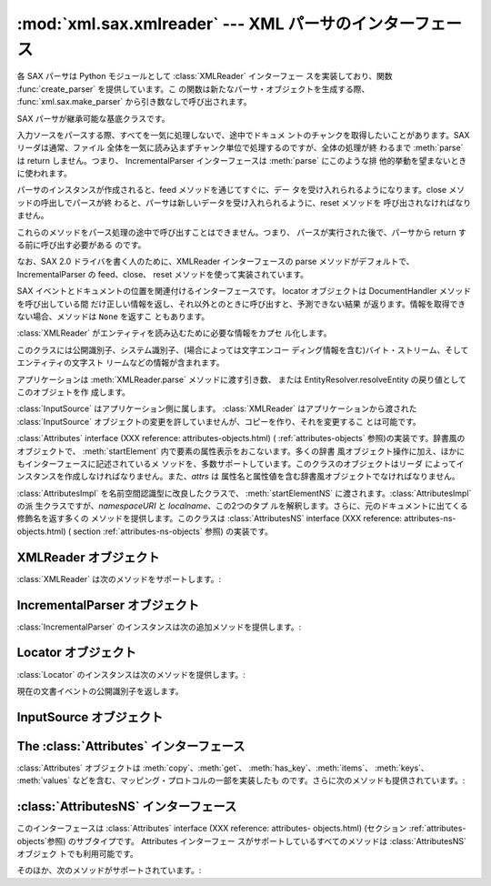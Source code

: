 
:mod:`xml.sax.xmlreader` --- XML パーサのインターフェース
=========================================================

.. module:: xml.sax.xmlreader
   :synopsis: SAX 準拠の XML パーサが実装すべきインターフェースです。
.. moduleauthor:: Lars Marius Garshol <larsga@garshol.priv.no>
.. sectionauthor:: Martin v. Löwis <martin@v.loewis.de>


.. versionadded:: 2.0

各 SAX パーサは Python モジュールとして :class:`XMLReader` インターフェー スを実装しており、関数
:func:`create_parser` を提供しています。こ の関数は新たなパーサ・オブジェクトを生成する際、
:func:`xml.sax.make_parser` から引き数なしで呼び出されます。


.. class:: XMLReader()

   SAX パーサが継承可能な基底クラスです。


.. class:: IncrementalParser()

   入力ソースをパースする際、すべてを一気に処理しないで、途中でドキュメ ントのチャンクを取得したいことがあります。SAX リーダは通常、ファイル
   全体を一気に読み込まずチャンク単位で処理するのですが、全体の処理が終 わるまで :meth:`parse` は return しません。つまり、
   IncrementalParser インターフェースは :meth:`parse` にこのような排 他的挙動を望まないときに使われます。

   パーサのインスタンスが作成されると、feed メソッドを通じてすぐに、デー タを受け入れられるようになります。close メソッドの呼出しでパースが終
   わると、パーサは新しいデータを受け入れられるように、reset メソッドを 呼び出されなければなりません。

   これらのメソッドをパース処理の途中で呼び出すことはできません。つまり、 パースが実行された後で、パーサから return する前に呼び出す必要がある のです。

   なお、SAX 2.0 ドライバを書く人のために、XMLReader インターフェースの  parse メソッドがデフォルトで、IncrementalParser
   の feed、close、 reset メソッドを使って実装されています。


.. class:: Locator()

   SAX イベントとドキュメントの位置を関連付けるインターフェースです。 locator オブジェクトは DocumentHandler
   メソッドを呼び出している間 だけ正しい情報を返し、それ以外とのときに呼び出すと、予測できない結果 が返ります。情報を取得できない場合、メソッドは
   ``None`` を返すこ ともあります。


.. class:: InputSource([systemId])

   :class:`XMLReader` がエンティティを読み込むために必要な情報をカプセ ル化します。

   このクラスには公開識別子、システム識別子、(場合によっては文字エンコー ディング情報を含む)バイト・ストリーム、そしてエンティティの文字スト
   リームなどの情報が含まれます。

   アプリケーションは :meth:`XMLReader.parse` メソッドに渡す引き数、 または EntityResolver.resolveEntity
   の戻り値としてこのオブジェトを作 成します。

   :class:`InputSource` はアプリケーション側に属します。 :class:`XMLReader` はアプリケーションから渡された
   :class:`InputSource`  オブジェクトの変更を許していませんが、コピーを作り、それを変更するこ とは可能です。


.. class:: AttributesImpl(attrs)

   :class:`Attributes` interface (XXX reference: attributes-objects.html) (
   :ref:`attributes-objects` 参照)の実装です。辞書風のオブジェクトで、 :meth:`startElement`
   内で要素の属性表示をおこないます。多くの辞書 風オブジェクト操作に加え、ほかにもインターフェースに記述されているメ
   ソッドを、多数サポートしています。このクラスのオブジェクトはリーダ によってインスタンスを作成しなければなりません。また、*attrs* は
   属性名と属性値を含む辞書風オブジェクトでなければなりません。


.. class:: AttributesNSImpl(attrs, qnames)

   :class:`AttributesImpl` を名前空間認識型に改良したクラスで、 :meth:`startElementNS`
   に渡されます。:class:`AttributesImpl` の派 生クラスですが、*namespaceURI* と *localname*、この2つのタプ
   ルを解釈します。さらに、元のドキュメントに出てくる修飾名を返す多くの メソッドを提供します。このクラスは :class:`AttributesNS`
   interface (XXX reference: attributes-ns-objects.html) ( section
   :ref:`attributes-ns-objects` 参照) の実装です。


.. _xmlreader-objects:

XMLReader オブジェクト
----------------------

:class:`XMLReader` は次のメソッドをサポートします。:


.. method:: XMLReader.parse(source)

   入力ソースを処理し、SAX イベントを発生させます。*source* オブジェ クトにはシステム識別子(入力ソースを特定する文字列 -- 一般にファイル
   名やURL)、ファイル風オブジェクト、または :class:`InputSource` オブジェ クトを指定できます。:meth:`parse` から
   return された段階で、入力 データの処理は完了、パーサ・オブジェクトは破棄ないしリセットされます。
   なお、現在の実装はバイト・ストリームのみをサポートしており、文字スト リームの処理は将来の課題になっています。


.. method:: XMLReader.getContentHandler()

   現在の :class:`ContentHandler` を返します。


.. method:: XMLReader.setContentHandler(handler)

   現在の :class:`ContentHandler` をセットします。:class:`ContentHandler`
   がセットされていない場合、コンテント・イベントは破棄されます。


.. method:: XMLReader.getDTDHandler()

   現在の :class:`DTDHandler` を返します。


.. method:: XMLReader.setDTDHandler(handler)

   現在の :class:`DTDHandler` をセットします。:class:`DTDHandler` がセッ トされていない場合、DTD
   イベントは破棄されます。


.. method:: XMLReader.getEntityResolver()

   現在の :class:`EntityResolver` を返します。


.. method:: XMLReader.setEntityResolver(handler)

   現在の :class:`EntityResolver` をセットします。:class:`EntityResolver`
   がセットされていない場合、外部エンティティとして解決されるべきものが、 システム識別子として解釈されてしまうため、該当するものがなければ結果
   的にエラーとなります。


.. method:: XMLReader.getErrorHandler()

   現在の :class:`ErrorHandler` を返します。


.. method:: XMLReader.setErrorHandler(handler)

   現在のエラー・ハンドラをセットします。:class:`ErrorHandler` がセット されていない場合、エラーは例外を発生し、警告が表示されます。


.. method:: XMLReader.setLocale(locale)

   アプリケーションにエラーや警告のロカール設定を許可します。

   SAX パーサにとって、エラーや警告の地域化は必須ではありません。しかし、 パーサは要求されたロカールをサポートしていない場合、SAX 例外を発生さ
   せなければなりません。アプリケーションはパースの途中でロカールを変更 することもできます。


.. method:: XMLReader.getFeature(featurename)

   機能 *featurename* の現在の設定を返します。その機能が認識できな いときは、:exc:`SAXNotRecognizedException`
   を発生させます。広く 使われている機能名の一覧はモジュール :mod:`xml.sax.handler` に書か れています。


.. method:: XMLReader.setFeature(featurename, value)

   機能名 *featurename* に値 *value* をセットします。その機能が
   認識できないときは、:exc:`SAXNotRecognizedException` を発生させ
   ます。また、パーサが指定された機能や設定をサポートしていないとき は、*SAXNotSupportedException* を発生させます。


.. method:: XMLReader.getProperty(propertyname)

   属性名 *propertyname* の現在の値を返します。その属性が認識でき ないときは、 :exc:`SAXNotRecognizedException`
   を発生させます。 広く使われている属性名の一覧はモジュール :mod:`xml.sax.handler` に 書かれています。


.. method:: XMLReader.setProperty(propertyname, value)

   属性名 *propertyname* に値 *value* をセットします。その機能
   が認識できないときは、:exc:`SAXNotRecognizedException` を発生さ
   せます。また、パーサが指定された機能や設定をサポートしていないときは、 *SAXNotSupportedException* is raised
   を発生させます。


.. _incremental-parser-objects:

IncrementalParser オブジェクト
------------------------------

:class:`IncrementalParser` のインスタンスは次の追加メソッドを提供します。:


.. method:: IncrementalParser.feed(data)

   *data* のチャンクを処理します。


.. method:: IncrementalParser.close()

   ドキュメントの終わりを決定します。終わりに達した時点でドキュメントが 整形式であるかどうかを判別、ハンドラを起動後、パース時に使用した資源 を解放します。


.. method:: IncrementalParser.reset()

   このメソッドは close が呼び出された後、次のドキュメントをパース可能 にするため、パーサのリセットするのに呼び出されます。close 後、reset
   を呼び出さずに parse や feed を呼び出した場合の戻り値は未定義です。


.. _locator-objects:

Locator オブジェクト
--------------------

:class:`Locator` のインスタンスは次のメソッドを提供します。:


.. method:: Locator.getColumnNumber()

   現在のイベントが終了する列番号を返します。


.. method:: Locator.getLineNumber()

   現在のイベントが終了する行番号を返します。


.. method:: Locator.getPublicId()

現在の文書イベントの公開識別子を返します。


.. method:: Locator.getSystemId()

   現在のイベントのシステム識別子を返します。


.. _input-source-objects:

InputSource オブジェクト
------------------------


.. method:: InputSource.setPublicId(id)

   この :class:`InputSource` の公開識別子をセットします。


.. method:: InputSource.getPublicId()

   この :class:`InputSource` の公開識別子を返します。


.. method:: InputSource.setSystemId(id)

   この :class:`InputSource` のシステム識別子をセットします。


.. method:: InputSource.getSystemId()

   この :class:`InputSource` のシステム識別子を返します。


.. method:: InputSource.setEncoding(encoding)

   この :class:`InputSource` の文字エンコーディングをセットします。

   指定するエンコーディングは XML エンコーディング宣言として定義された 文字列でなければなりません(セクション 4.3.3 の XML 勧告を参照)。

   :class:`InputSource` のエンコーディング属性は、:class:`InputSource` が
   たとえ文字ストリームを含んでいたとしても、無視されます。


.. method:: InputSource.getEncoding()

   この :class:`InputSource` の文字エンコーディングを取得します。


.. method:: InputSource.setByteStream(bytefile)

   この入力ソースのバイトストリーム(Python のファイル風オブジェクトです が、バイト列と文字の相互変換はサポートしません)を設定します。

   なお、文字ストリームが指定されてもSAX パーサは無視し、バイト・ストリー ムを使って指定された URI に接続しようとします。

   アプリケーション側でバイト・ストリームの文字エンコーディングを知って いる場合は、setEncoding メソッドを使って指定する必要があります。


.. method:: InputSource.getByteStream()

   この入力ソースのバイトストリームを取得します。

   getEncoding メソッドは、このバイト・ストリームの文字エンコーディング を返します。認識できないときは None を返します。


.. method:: InputSource.setCharacterStream(charfile)

   この入力ソースの文字ストリームをセットします(ストリームは Python 1.6  の Unicode-wrapped
   なファイル風オブジェクトで、ユニコード文字列への 変換をサポートしていなければなりません)。

   なお、文字ストリームが指定されても SAX パーサは無視、システム識別子 とみなし、バイト・ストリームを使って URI に接続しようとします。


.. method:: InputSource.getCharacterStream()

   この入力ソースの文字ストリームを取得します。


.. _attributes-objects:

The :class:`Attributes` インターフェース
----------------------------------------

:class:`Attributes` オブジェクトは :meth:`copy`、:meth:`get`、
:meth:`has_key`、:meth:`items`、 :meth:`keys`、 :meth:`values`
などを含む、マッピング・プロトコルの一部を実装したも のです。さらに次のメソッドも提供されています。:


.. method:: Attributes.getLength()

   属性の数を返す。


.. method:: Attributes.getNames()

   属性の名前を返す。


.. method:: Attributes.getType(name)

   属性名 *name* のタイプを返す。通常は ``'CDATA'``。


.. method:: Attributes.getValue(name)

   属性 *name* の値を返す。

.. % getValueByQName, getNameByQName, getQNameByName, getQNames available
.. % here already, but documented only for derived class.


.. _attributes-ns-objects:

:class:`AttributesNS` インターフェース
--------------------------------------

このインターフェースは :class:`Attributes` interface (XXX reference: attributes-
objects.html)  (セクション :ref:`attributes-objects`参照) のサブタイプです。 Attributes インターフェー
スがサポートしているすべてのメソッドは :class:`AttributesNS` オブジェク トでも利用可能です。

そのほか、次のメソッドがサポートされています。:


.. method:: AttributesNS.getValueByQName(name)

   修飾名の値を返す。


.. method:: AttributesNS.getNameByQName(name)

   修飾名 *name* に対応する ``(namespace, localname)`` のペアを返す。


.. method:: AttributesNS.getQNameByName(name)

   ``(namespace, localname)`` のペアに対応する修飾名を返す。


.. method:: AttributesNS.getQNames()

   すべての属性の修飾名を返す。

